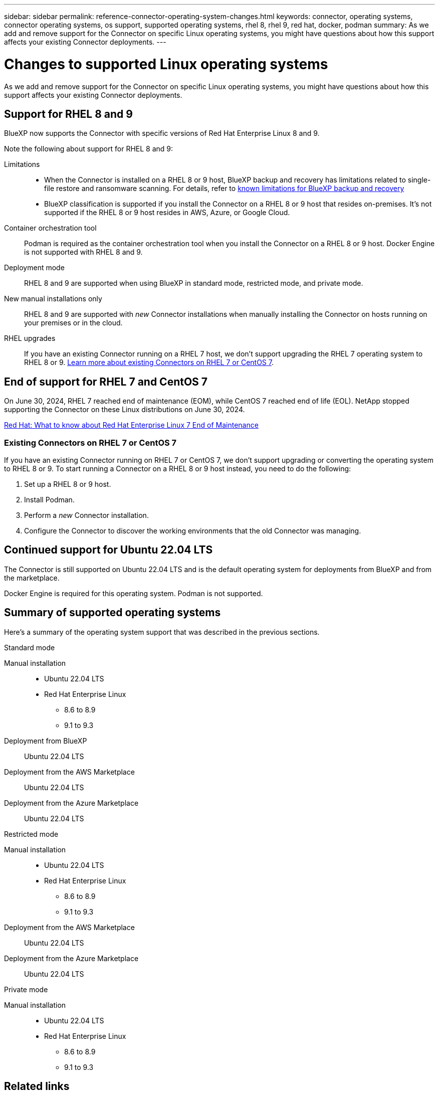 ---
sidebar: sidebar
permalink: reference-connector-operating-system-changes.html
keywords: connector, operating systems, connector operating systems, os support, supported operating systems, rhel 8, rhel 9, red hat, docker, podman
summary: As we add and remove support for the Connector on specific Linux operating systems, you might have questions about how this support affects your existing Connector deployments.
---

= Changes to supported Linux operating systems
:hardbreaks:
:nofooter:
:icons: font
:linkattrs:
:imagesdir: ./media/

[.lead]
As we add and remove support for the Connector on specific Linux operating systems, you might have questions about how this support affects your existing Connector deployments.

== Support for RHEL 8 and 9

BlueXP now supports the Connector with specific versions of Red Hat Enterprise Linux 8 and 9.

Note the following about support for RHEL 8 and 9:

Limitations::
* When the Connector is installed on a RHEL 8 or 9 host, BlueXP backup and recovery has limitations related to single-file restore and ransomware scanning. For details, refer to https://docs.netapp.com/us-en/bluexp-backup-recovery/reference-limitations.html[known limitations for BlueXP backup and recovery^]
* BlueXP classification is supported if you install the Connector on a RHEL 8 or 9 host that resides on-premises. It's not supported if the RHEL 8 or 9 host resides in AWS, Azure, or Google Cloud.

Container orchestration tool::
Podman is required as the container orchestration tool when you install the Connector on a RHEL 8 or 9 host. Docker Engine is not supported with RHEL 8 and 9.

Deployment mode::
RHEL 8 and 9 are supported when using BlueXP in standard mode, restricted mode, and private mode.

New manual installations only::
RHEL 8 and 9 are supported with _new_ Connector installations when manually installing the Connector on hosts running on your premises or in the cloud.

RHEL upgrades::
If you have an existing Connector running on a RHEL 7 host, we don't support upgrading the RHEL 7 operating system to RHEL 8 or 9. <<Existing Connectors on RHEL 7 or CentOS 7,Learn more about existing Connectors on RHEL 7 or CentOS 7>>.

== End of support for RHEL 7 and CentOS 7

On June 30, 2024, RHEL 7 reached end of maintenance (EOM), while CentOS 7 reached end of life (EOL). NetApp stopped supporting the Connector on these Linux distributions on June 30, 2024.

https://www.redhat.com/en/technologies/linux-platforms/enterprise-linux/rhel-7-end-of-maintenance[Red Hat: What to know about Red Hat Enterprise Linux 7 End of Maintenance^]

=== Existing Connectors on RHEL 7 or CentOS 7

If you have an existing Connector running on RHEL 7 or CentOS 7, we don't support upgrading or converting the operating system to RHEL 8 or 9. To start running a Connector on a RHEL 8 or 9 host instead, you need to do the following:

. Set up a RHEL 8 or 9 host.
. Install Podman.
. Perform a _new_ Connector installation.
. Configure the Connector to discover the working environments that the old Connector was managing.

== Continued support for Ubuntu 22.04 LTS

The Connector is still supported on Ubuntu 22.04 LTS and is the default operating system for deployments from BlueXP and from the marketplace.

Docker Engine is required for this operating system. Podman is not supported.

== Summary of supported operating systems

Here's a summary of the operating system support that was described in the previous sections.

// start tabbed area

[role="tabbed-block"]
====

.Standard mode
--
Manual installation::
* Ubuntu 22.04 LTS
* Red Hat Enterprise Linux 
** 8.6 to 8.9
** 9.1 to 9.3

Deployment from BlueXP:: 
Ubuntu 22.04 LTS

Deployment from the AWS Marketplace:: 
Ubuntu 22.04 LTS 

Deployment from the Azure Marketplace:: 
Ubuntu 22.04 LTS
--

.Restricted mode
--
Manual installation::
* Ubuntu 22.04 LTS
* Red Hat Enterprise Linux 
** 8.6 to 8.9
** 9.1 to 9.3

Deployment from the AWS Marketplace::
Ubuntu 22.04 LTS

Deployment from the Azure Marketplace::
Ubuntu 22.04 LTS
--

.Private mode
--
Manual installation::
* Ubuntu 22.04 LTS
* Red Hat Enterprise Linux 
** 8.6 to 8.9
** 9.1 to 9.3
--

====

== Related links

=== How to get started with RHEL 8 and 9

Refer to the following pages for details about host requirements, Podman requirements, and steps to install Podman and the Connector:

// start tabbed area

[role="tabbed-block"]
====

.Standard mode
--
* https://docs.netapp.com/us-en/bluexp-setup-admin/task-install-connector-on-prem.html[Install and set up a Connector on premises]
* https://docs.netapp.com/us-en/bluexp-setup-admin/task-install-connector-aws-manual.html[Manually install the Connector in AWS]
* https://docs.netapp.com/us-en/bluexp-setup-admin/task-install-connector-azure-manual.html[Manually install the Connector in Azure]
* https://docs.netapp.com/us-en/bluexp-setup-admin/task-install-connector-google-manual.html[Manually install the Connector in Google Cloud]
--

.Restricted mode
--
https://docs.netapp.com/us-en/bluexp-setup-admin/task-prepare-restricted-mode.html[Prepare for deployment in restricted mode]
--

.Private mode
--
https://docs.netapp.com/us-en/bluexp-setup-admin/task-prepare-private-mode.html[Prepare for deployment in private mode]
--

====

=== How to rediscover your working environments

Refer to the following pages to rediscover your working environments after a new Connector deployment.

* https://docs.netapp.com/us-en/bluexp-cloud-volumes-ontap/task-adding-systems.html[Add existing Cloud Volumes ONTAP systems to BlueXP^]
* https://docs.netapp.com/us-en/bluexp-ontap-onprem/task-discovering-ontap.html[Discover on-premises ONTAP clusters^]
* https://docs.netapp.com/us-en/bluexp-fsx-ontap/use/task-creating-fsx-working-environment.html[Create or discover an FSx for ONTAP working environment^]
* https://docs.netapp.com/us-en/bluexp-azure-netapp-files/task-create-working-env.html[Create an Azure NetApp Files working environment^]
* https://docs.netapp.com/us-en/bluexp-e-series/task-discover-e-series.html[Discover E-Series systems^]
* https://docs.netapp.com/us-en/bluexp-storagegrid/task-discover-storagegrid.html[Discover StorageGRID systems^]
* https://docs.netapp.com/us-en/bluexp-kubernetes/task/task-kubernetes-discover-aws.html[Add an Amazon Kubernetes cluster^]
* https://docs.netapp.com/us-en/bluexp-kubernetes/task/task-kubernetes-discover-azure.html[Add an Azure Kubernetes cluster^]
* https://docs.netapp.com/us-en/bluexp-kubernetes/task/task-kubernetes-discover-gke.html[Add a Google Cloud Kubernetes cluster^]
* https://docs.netapp.com/us-en/bluexp-kubernetes/task/task-kubernetes-discover-openshift.html[Import an OpenShift cluster^]